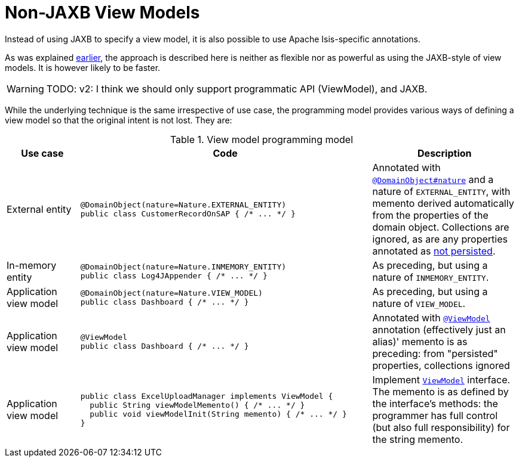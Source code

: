 [[non-jaxb]]
= Non-JAXB View Models

:Notice: Licensed to the Apache Software Foundation (ASF) under one or more contributor license agreements. See the NOTICE file distributed with this work for additional information regarding copyright ownership. The ASF licenses this file to you under the Apache License, Version 2.0 (the "License"); you may not use this file except in compliance with the License. You may obtain a copy of the License at. http://www.apache.org/licenses/LICENSE-2.0 . Unless required by applicable law or agreed to in writing, software distributed under the License is distributed on an "AS IS" BASIS, WITHOUT WARRANTIES OR  CONDITIONS OF ANY KIND, either express or implied. See the License for the specific language governing permissions and limitations under the License.
:page-partial:


Instead of using JAXB to specify a view model, it is also possible to use Apache Isis-specific annotations.

As was explained xref:userguide:fun:programming-model.adoc#view-models[earlier], the approach is described here is neither as flexible nor as powerful as using the JAXB-style of view models.
It is however likely to be faster.

WARNING: TODO: v2: I think we should only support programmatic API (ViewModel), and JAXB.
//  So let's get rid of all these other natures that, under the covers, are all our original poor-man's JAXB (ie, EXTERNAL_ENTITY, INMEMORY_ENTITY, VIEW_MODEL, and @ViewModel itself).


While the underlying technique is the same irrespective of use case, the programming model provides various ways of defining a view model so that the original intent is not lost.
They are:

.View model programming model
[cols="1a,4a,2a", options="header"]
|===

| Use case
| Code
| Description


| External entity
|[source,java]
----
@DomainObject(nature=Nature.EXTERNAL_ENTITY)
public class CustomerRecordOnSAP { /* ... */ }
----
|Annotated with xref:refguide:applib-ant:DomainObject.adoc#nature[`@DomainObject#nature`] and a nature of `EXTERNAL_ENTITY`, with memento derived automatically from the properties of the domain object.  Collections are ignored, as are any properties annotated as xref:refguide:applib-ant:Property.adoc#notPersisted[not persisted].

| In-memory entity
|[source,java]
----
@DomainObject(nature=Nature.INMEMORY_ENTITY)
public class Log4JAppender { /* ... */ }
----
|As preceding, but using a nature of `INMEMORY_ENTITY`.

|Application view model
|[source,java]
----
@DomainObject(nature=Nature.VIEW_MODEL)
public class Dashboard { /* ... */ }
----
|As preceding, but using a nature of `VIEW_MODEL`.

|Application view model
|
[source,java]
----
@ViewModel
public class Dashboard { /* ... */ }
----

|Annotated with xref:refguide:applib-ant:ViewModel.adoc[`@ViewModel`] annotation (effectively just an alias)' memento is as preceding: from "persisted" properties, collections ignored

|Application view model
|
[source,java]
----
public class ExcelUploadManager implements ViewModel {
  public String viewModelMemento() { /* ... */ }
  public void viewModelInit(String memento) { /* ... */ }
}
----
|Implement xref:refguide:applib-cm:classes/super.adoc#ViewModel[`ViewModel`] interface.  The memento is as defined by the
interface's methods: the programmer has full control (but also full responsibility) for the string memento.

|===





